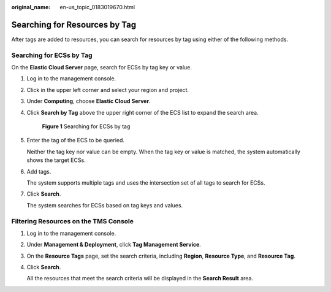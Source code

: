 :original_name: en-us_topic_0183019670.html

.. _en-us_topic_0183019670:

Searching for Resources by Tag
==============================

After tags are added to resources, you can search for resources by tag using either of the following methods.

Searching for ECSs by Tag
-------------------------

On the **Elastic Cloud Server** page, search for ECSs by tag key or value.

#. Log in to the management console.

#. Click |image1| in the upper left corner and select your region and project.

#. Under **Computing**, choose **Elastic Cloud Server**.

#. Click **Search by Tag** above the upper right corner of the ECS list to expand the search area.


   .. figure:: /_static/images/en-us_image_0183030460.png
      :alt: **Figure 1** Searching for ECSs by tag

      **Figure 1** Searching for ECSs by tag

#. Enter the tag of the ECS to be queried.

   Neither the tag key nor value can be empty. When the tag key or value is matched, the system automatically shows the target ECSs.

#. Add tags.

   The system supports multiple tags and uses the intersection set of all tags to search for ECSs.

#. Click **Search**.

   The system searches for ECSs based on tag keys and values.

Filtering Resources on the TMS Console
--------------------------------------

#. Log in to the management console.

#. Under **Management & Deployment**, click **Tag Management Service**.

#. On the **Resource Tags** page, set the search criteria, including **Region**, **Resource Type**, and **Resource Tag**.

#. Click **Search**.

   All the resources that meet the search criteria will be displayed in the **Search Result** area.

.. |image1| image:: /_static/images/en-us_image_0210779229.png
